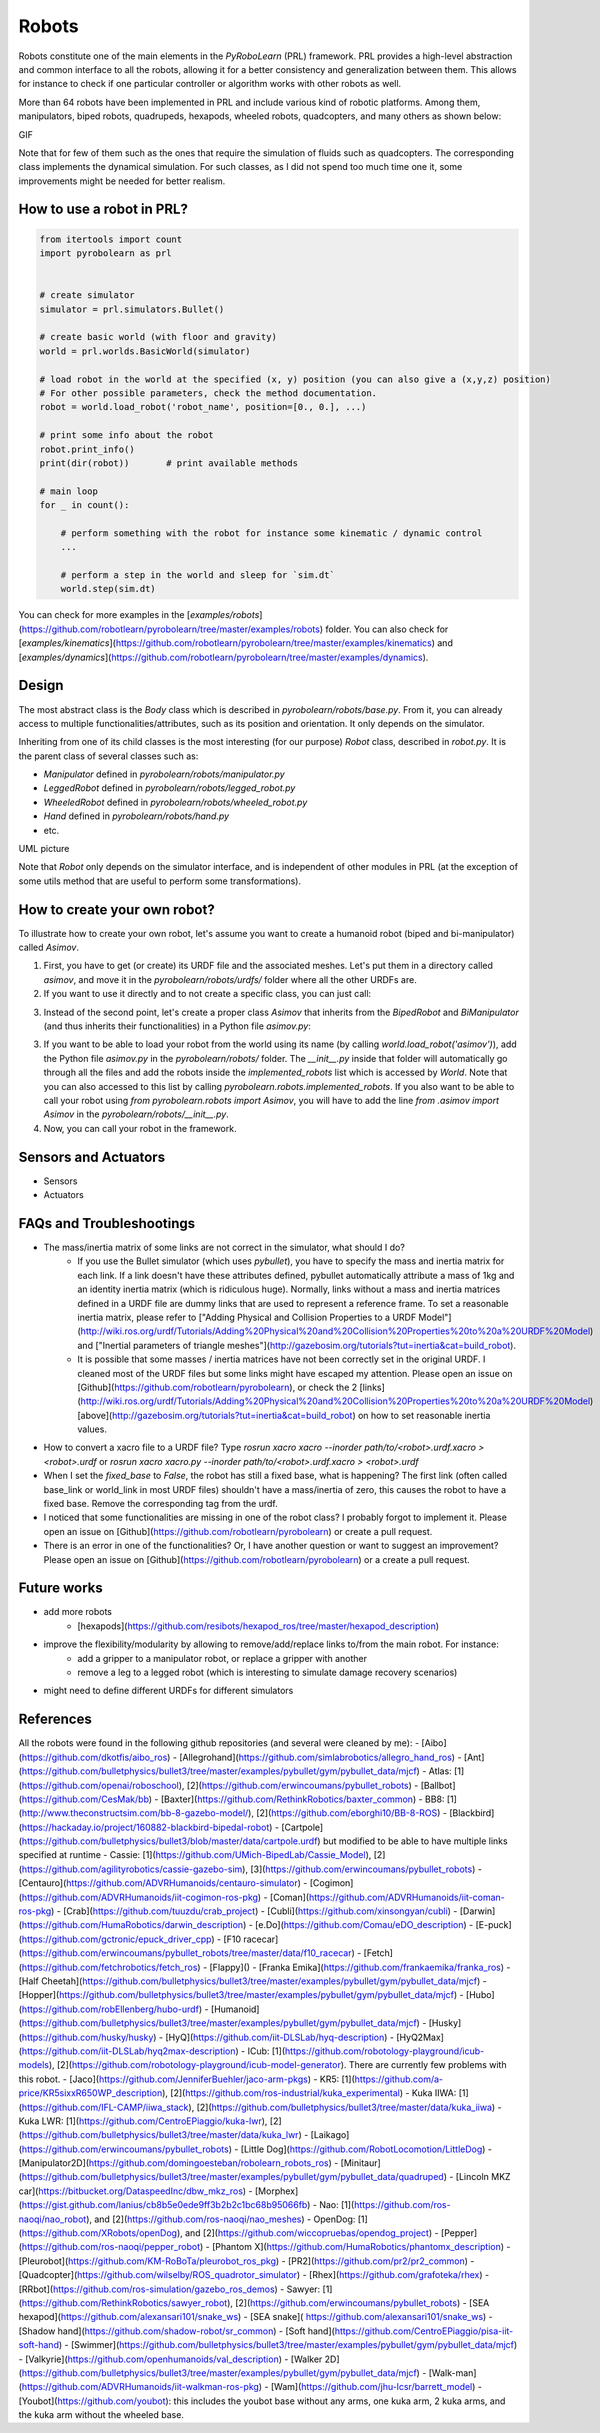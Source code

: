Robots
======

Robots constitute one of the main elements in the *PyRoboLearn* (PRL) framework. PRL provides a high-level abstraction and common interface to all the robots, allowing it for a better consistency and generalization between them. This allows for instance to check if one particular controller or algorithm works with other robots as well.

More than 64 robots have been implemented in PRL and include various kind of robotic platforms. Among them, manipulators, biped robots, quadrupeds, hexapods, wheeled robots, quadcopters, and many others as shown below:


GIF


Note that for few of them such as the ones that require the simulation of fluids such as quadcopters. The corresponding class implements the dynamical simulation. For such classes, as I did not spend too much time one it, some improvements might be needed for better realism.


How to use a robot in PRL?
--------------------------

.. code-block:: python

    from itertools import count
    import pyrobolearn as prl


    # create simulator
    simulator = prl.simulators.Bullet()

    # create basic world (with floor and gravity)
    world = prl.worlds.BasicWorld(simulator)

    # load robot in the world at the specified (x, y) position (you can also give a (x,y,z) position)
    # For other possible parameters, check the method documentation.
    robot = world.load_robot('robot_name', position=[0., 0.], ...)

    # print some info about the robot
    robot.print_info()
    print(dir(robot))       # print available methods

    # main loop
    for _ in count():

        # perform something with the robot for instance some kinematic / dynamic control
        ...

        # perform a step in the world and sleep for `sim.dt`
        world.step(sim.dt)


You can check for more examples in the [`examples/robots`](https://github.com/robotlearn/pyrobolearn/tree/master/examples/robots) folder. You can also check for [`examples/kinematics`](https://github.com/robotlearn/pyrobolearn/tree/master/examples/kinematics) and [`examples/dynamics`](https://github.com/robotlearn/pyrobolearn/tree/master/examples/dynamics).


Design
------

The most abstract class is the `Body` class which is described in `pyrobolearn/robots/base.py`. From it, you can already access to multiple functionalities/attributes, such as its position and orientation. It only depends on the simulator.

Inheriting from one of its child classes is the most interesting (for our purpose) `Robot` class, described in `robot.py`. It is the parent class of several classes such as:

- `Manipulator` defined in `pyrobolearn/robots/manipulator.py`
- `LeggedRobot` defined in `pyrobolearn/robots/legged_robot.py`
- `WheeledRobot` defined in `pyrobolearn/robots/wheeled_robot.py`
- `Hand` defined in `pyrobolearn/robots/hand.py`
- etc.


UML picture


Note that `Robot` only depends on the simulator interface, and is independent of other modules in PRL (at the exception of some utils method that are useful to perform some transformations).


How to create your own robot?
-----------------------------

To illustrate how to create your own robot, let's assume you want to create a humanoid robot (biped and bi-manipulator) called `Asimov`.

1. First, you have to get (or create) its URDF file and the associated meshes. Let's put them in a directory called `asimov`, and move it in the `pyrobolearn/robots/urdfs/` folder where all the other URDFs are.

2. If you want to use it directly and to not create a specific class, you can just call:

.. code-block:: python
    :linenos:

    import pyrobolearn as prl

    # create simulator and basic world
    simulator = prl.simulators.Bullet()

    # create world
    world = prl.worlds.BasicWorld(simulator)

    # create robot
    urdf = "path/to/urdf"
    position = None     # position [x,y,[z]]. If None, by default, it will be set to (0,0,0)
    orientation = None  # quaternion [x,y,z,w]. If None, by default, it will be set to (0,0,0,1)
    robot = Robot(simulator, urdf, position, orientation, fixed_base=False)

    # main loop
    while True:
        # do something with robot
        ...

        # perform a step in the world and pause for `sim.dt`
        world.step(sim.dt)

3. Instead of the second point, let's create a proper class `Asimov` that inherits from the `BipedRobot` and `BiManipulator` (and thus inherits their functionalities) in a Python file `asimov.py`:

.. code-block:: python
    :linenos:
    #!/usr/bin/env python
    """Short description about your robot

    Long description about the robot
    """

    # import libraries you need
    import ...

    # import the classes to inherit from
    from pyrobolearn.robots.legged_robot import BipedRobot
    from pyrobolearn.robots.manipulator import BiManipulator


    class Asimov(BipedRobot, BiManipulator):
        r"""Asimov Robot

        Add description about the robot here, such as the number of degrees of freedom, the various sensors/actuators that are available.

        References:
        - [1] reference 1; e.g. link to the robot webpage
        - [2] reference 2: e.g. link to original URDF
        """

        # define static variables here, e.g.
        BASE_HEIGHT = 1

        def __init__(self, simulator, position=(0, 0, 0), orinetation=(0, 0, 0, 1), fixed_base=False, scale=1., 
                     urdf=os.path.dirname(os.path.abspath(__file__)) + '/relative/path/to/your/urdf/wrt/this/python/file.urdf')
            
            # check parameters and set default parameters if necessary
            if position is None:  # it receives None notably when the world load the robot if a position is not specified
                position = (0, 0, 0)
            if len(position) == 2:  # assume (x,y) are given
                position = tuple(position) + (self.BASE_HEIGHT,)
            if orientation is None:  # it receives None notably when the world load the robot if an orientation is not specified
                orientation = (0, 0, 0, 1)  # quaternion [x,y,z,w]
            if fixed_base is None:  # it receives None notably when the world load the robot if fixed_base is not specified
                fixed_base = False

            # call parent constructor
            super(Asimov, self).__init__(simulator, urdf, position, orientation, fixed_base, scale)

            # define common attributes to all bimanipulator/biped robot (see their respective classes)

            # for bimanipulator
            self.arms = []  # list of arms where each arm is a list of link ids
            self.hands = []  # list of end-effector/hand link ids

            # default values set in BiManipulator class that you can modify if necessary
            # self.left_arm_id, self.left_hand_id = 0, 0        # used e.g. for self.arms[self.left_arm_id]
            # self.right_arm_id, self.right_hand_id = 1, 1      # used e.g. for self.arms[self.right_arm_id]

            # for biped (similar than for bimanipulator): check corresponding `BipedRobot` class
            self.legs = []  # list of legs where a leg is a list of links
            self.feet = []  # list of feet ids
            ...

            # define your own sensors and actuators
            ...


3. If you want to be able to load your robot from the world using its name (by calling `world.load_robot('asimov')`), add the Python file `asimov.py` in the `pyrobolearn/robots/` folder. The `__init__.py` inside that folder will automatically go through all the files and add the robots inside the `implemented_robots` list which is accessed by `World`. Note that you can also accessed to this list by calling `pyrobolearn.robots.implemented_robots`. If you also want to be able to call your robot using `from pyrobolearn.robots import Asimov`, you will have to add the line `from .asimov import Asimov` in the `pyrobolearn/robots/__init__.py`.

4. Now, you can call your robot in the framework.

.. code-block:: python
    :linenos:

    from itertools import count
    import pyrobolearn as prl

    simulator = prl.simulators.Bullet()

    # create world and load robot inside (recommended)
    world = prl.worlds.BasicWorld(simulator)
    robot = world.load_robot('asimov')
    # or directly created the robot in the simulator (not recommended unless you are doing experiments on the real robot 
    # and thus the world is not useful)
    # robot = prl.robots.Asimov(simulator)
    robot.print_info()

    # main loop
    for _ in count():
        world.step(sleep_dt=sim.dt)


Sensors and Actuators
---------------------

* Sensors
* Actuators


FAQs and Troubleshootings
-------------------------

* The mass/inertia matrix of some links are not correct in the simulator, what should I do?
    * If you use the Bullet simulator (which uses `pybullet`), you have to specify the mass and inertia matrix for each link. If a link doesn't have these attributes defined, pybullet automatically attribute a mass of 1kg and an identity inertia matrix (which is ridiculous huge). Normally, links without a mass and inertia matrices defined in a URDF file are dummy links that are used to represent a reference frame. To set a reasonable inertia matrix, please refer to ["Adding Physical and Collision Properties to a URDF Model"](http://wiki.ros.org/urdf/Tutorials/Adding%20Physical%20and%20Collision%20Properties%20to%20a%20URDF%20Model) and ["Inertial parameters of triangle meshes"](http://gazebosim.org/tutorials?tut=inertia&cat=build_robot).
    * It is possible that some masses / inertia matrices have not been correctly set in the original URDF. I cleaned most of the URDF files but some links might have escaped my attention. Please open an issue on [Github](https://github.com/robotlearn/pyrobolearn), or check the 2 [links](http://wiki.ros.org/urdf/Tutorials/Adding%20Physical%20and%20Collision%20Properties%20to%20a%20URDF%20Model) [above](http://gazebosim.org/tutorials?tut=inertia&cat=build_robot) on how to set reasonable inertia values.

* How to convert a xacro file to a URDF file? Type `rosrun xacro xacro --inorder path/to/<robot>.urdf.xacro > <robot>.urdf` or `rosrun xacro xacro.py --inorder path/to/<robot>.urdf.xacro > <robot>.urdf`

* When I set the `fixed_base` to `False`, the robot has still a fixed base, what is happening? The first link (often called base_link or world_link in most URDF files) shouldn't have a mass/inertia of zero, this causes the robot to have a fixed base. Remove the corresponding tag from the urdf.

* I noticed that some functionalities are missing in one of the robot class? I probably forgot to implement it. Please open an issue on [Github](https://github.com/robotlearn/pyrobolearn) or create a pull request.

* There is an error in one of the functionalities? Or, I have another question or want to suggest an improvement? Please open an issue on [Github](https://github.com/robotlearn/pyrobolearn) or a create a pull request.


Future works
------------

* add more robots
    * [hexapods](https://github.com/resibots/hexapod_ros/tree/master/hexapod_description)
* improve the flexibility/modularity by allowing to remove/add/replace links to/from the main robot. For instance:
    * add a gripper to a manipulator robot, or replace a gripper with another
    * remove a leg to a legged robot (which is interesting to simulate damage recovery scenarios)
* might need to define different URDFs for different simulators


References
----------

All the robots were found in the following github repositories (and several were cleaned by me):
- [Aibo](https://github.com/dkotfis/aibo_ros)
- [Allegrohand](https://github.com/simlabrobotics/allegro_hand_ros)
- [Ant](https://github.com/bulletphysics/bullet3/tree/master/examples/pybullet/gym/pybullet_data/mjcf)
- Atlas: [1](https://github.com/openai/roboschool), [2](https://github.com/erwincoumans/pybullet_robots)
- [Ballbot](https://github.com/CesMak/bb)
- [Baxter](https://github.com/RethinkRobotics/baxter_common)
- BB8: [1](http://www.theconstructsim.com/bb-8-gazebo-model/), [2](https://github.com/eborghi10/BB-8-ROS)
- [Blackbird](https://hackaday.io/project/160882-blackbird-bipedal-robot)
- [Cartpole](https://github.com/bulletphysics/bullet3/blob/master/data/cartpole.urdf) but modified to be able to have multiple links specified at runtime
- Cassie: [1](https://github.com/UMich-BipedLab/Cassie_Model), [2](https://github.com/agilityrobotics/cassie-gazebo-sim), [3](https://github.com/erwincoumans/pybullet_robots)
- [Centauro](https://github.com/ADVRHumanoids/centauro-simulator)
- [Cogimon](https://github.com/ADVRHumanoids/iit-cogimon-ros-pkg)
- [Coman](https://github.com/ADVRHumanoids/iit-coman-ros-pkg)
- [Crab](https://github.com/tuuzdu/crab_project)
- [Cubli](https://github.com/xinsongyan/cubli)
- [Darwin](https://github.com/HumaRobotics/darwin_description)
- [e.Do](https://github.com/Comau/eDO_description)
- [E-puck](https://github.com/gctronic/epuck_driver_cpp)
- [F10 racecar](https://github.com/erwincoumans/pybullet_robots/tree/master/data/f10_racecar)
- [Fetch](https://github.com/fetchrobotics/fetch_ros)
- [Flappy]()
- [Franka Emika](https://github.com/frankaemika/franka_ros)
- [Half Cheetah](https://github.com/bulletphysics/bullet3/tree/master/examples/pybullet/gym/pybullet_data/mjcf)
- [Hopper](https://github.com/bulletphysics/bullet3/tree/master/examples/pybullet/gym/pybullet_data/mjcf)
- [Hubo](https://github.com/robEllenberg/hubo-urdf)
- [Humanoid](https://github.com/bulletphysics/bullet3/tree/master/examples/pybullet/gym/pybullet_data/mjcf)
- [Husky](https://github.com/husky/husky)
- [HyQ](https://github.com/iit-DLSLab/hyq-description)
- [HyQ2Max](https://github.com/iit-DLSLab/hyq2max-description)
- ICub: [1](https://github.com/robotology-playground/icub-models), [2](https://github.com/robotology-playground/icub-model-generator). There are currently few problems with this robot.
- [Jaco](https://github.com/JenniferBuehler/jaco-arm-pkgs)
- KR5: [1](https://github.com/a-price/KR5sixxR650WP_description), [2](https://github.com/ros-industrial/kuka_experimental)
- Kuka IIWA: [1](https://github.com/IFL-CAMP/iiwa_stack), [2](https://github.com/bulletphysics/bullet3/tree/master/data/kuka_iiwa)
- Kuka LWR: [1](https://github.com/CentroEPiaggio/kuka-lwr), [2](https://github.com/bulletphysics/bullet3/tree/master/data/kuka_lwr)
- [Laikago](https://github.com/erwincoumans/pybullet_robots)
- [Little Dog](https://github.com/RobotLocomotion/LittleDog)
- [Manipulator2D](https://github.com/domingoesteban/robolearn_robots_ros)
- [Minitaur](https://github.com/bulletphysics/bullet3/tree/master/examples/pybullet/gym/pybullet_data/quadruped)
- [Lincoln MKZ car](https://bitbucket.org/DataspeedInc/dbw_mkz_ros)
- [Morphex](https://gist.github.com/lanius/cb8b5e0ede9ff3b2b2c1bc68b95066fb)
- Nao: [1](https://github.com/ros-naoqi/nao_robot), and [2](https://github.com/ros-naoqi/nao_meshes)
- OpenDog: [1](https://github.com/XRobots/openDog), and [2](https://github.com/wiccopruebas/opendog_project)
- [Pepper](https://github.com/ros-naoqi/pepper_robot)
- [Phantom X](https://github.com/HumaRobotics/phantomx_description)
- [Pleurobot](https://github.com/KM-RoBoTa/pleurobot_ros_pkg)
- [PR2](https://github.com/pr2/pr2_common)
- [Quadcopter](https://github.com/wilselby/ROS_quadrotor_simulator)
- [Rhex](https://github.com/grafoteka/rhex)
- [RRbot](https://github.com/ros-simulation/gazebo_ros_demos)
- Sawyer: [1](https://github.com/RethinkRobotics/sawyer_robot), [2](https://github.com/erwincoumans/pybullet_robots)
- [SEA hexapod](https://github.com/alexansari101/snake_ws)
- [SEA snake]( https://github.com/alexansari101/snake_ws)
- [Shadow hand](https://github.com/shadow-robot/sr_common)
- [Soft hand](https://github.com/CentroEPiaggio/pisa-iit-soft-hand)
- [Swimmer](https://github.com/bulletphysics/bullet3/tree/master/examples/pybullet/gym/pybullet_data/mjcf)
- [Valkyrie](https://github.com/openhumanoids/val_description)
- [Walker 2D](https://github.com/bulletphysics/bullet3/tree/master/examples/pybullet/gym/pybullet_data/mjcf)
- [Walk-man](https://github.com/ADVRHumanoids/iit-walkman-ros-pkg)
- [Wam](https://github.com/jhu-lcsr/barrett_model)
- [Youbot](https://github.com/youbot): this includes the youbot base without any arms, one kuka arm, 2 kuka arms, and the kuka arm without the wheeled base.
